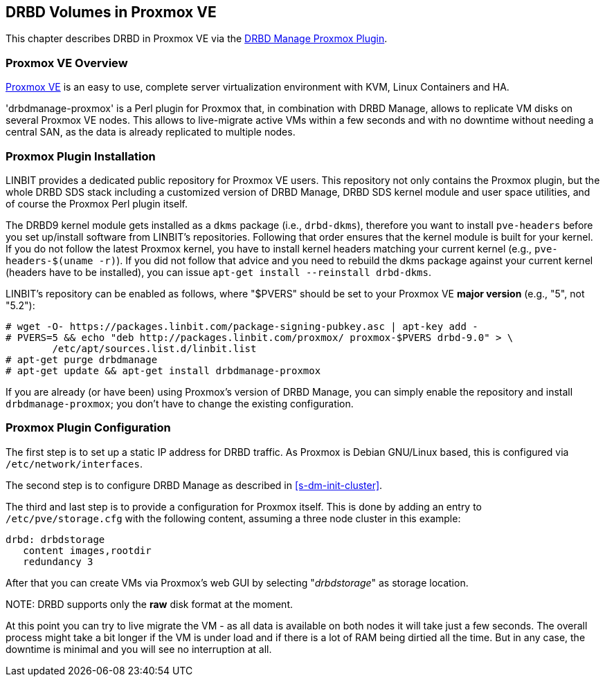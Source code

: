 [[ch-proxmox]]
== DRBD Volumes in Proxmox VE

indexterm:[Proxmox]This chapter describes DRBD in Proxmox VE via
the http://git.linbit.com/drbdmanage-proxmox.git[DRBD Manage Proxmox Plugin].

[[s-proxmox-overview]]
=== Proxmox VE Overview

http://www.proxmox.com/en/[Proxmox VE] is an easy to use, complete server
virtualization environment with KVM, Linux Containers and HA.

'drbdmanage-proxmox' is a Perl plugin for Proxmox that, in combination with DRBD Manage, allows to replicate VM
//(LVM volumes on DRBD)
disks  on several Proxmox VE nodes. This allows to live-migrate
active VMs within a few seconds and with no downtime without needing a central SAN, as the data is already
replicated to multiple nodes.

[[s-proxmox-install]]
=== Proxmox Plugin Installation

LINBIT provides a dedicated public repository for Proxmox VE users. This repository not only contains the
Proxmox plugin, but the whole DRBD SDS stack including a customized version of DRBD Manage, DRBD SDS kernel
module and user space utilities, and of course the Proxmox Perl plugin itself.

The DRBD9 kernel module gets installed as a `dkms` package (i.e., `drbd-dkms`), therefore you want to install
`pve-headers` before you set up/install software from LINBIT's repositories. Following that order ensures that
the kernel module is built for your kernel. If you do not follow the latest Proxmox kernel, you have to
install kernel headers matching your current kernel (e.g., `pve-headers-$(uname -r)`). If you did not follow
that advice and you need to rebuild the dkms package against your current kernel (headers have to be
installed), you can issue `apt-get install --reinstall drbd-dkms`.

LINBIT's repository can be enabled as follows, where "$PVERS" should be set to your Proxmox VE *major version*
(e.g., "5", not "5.2"):

----------------------------
# wget -O- https://packages.linbit.com/package-signing-pubkey.asc | apt-key add -
# PVERS=5 && echo "deb http://packages.linbit.com/proxmox/ proxmox-$PVERS drbd-9.0" > \
	/etc/apt/sources.list.d/linbit.list
# apt-get purge drbdmanage
# apt-get update && apt-get install drbdmanage-proxmox
----------------------------

If you are already (or have been) using Proxmox's version of DRBD Manage, you can simply enable the repository and
install `drbdmanage-proxmox`; you don't have to change the existing configuration.

[[s-proxmox-configuration]]
=== Proxmox Plugin Configuration

The first step is to set up a static IP address for DRBD traffic. As Proxmox is Debian GNU/Linux based, this is
configured via `/etc/network/interfaces`.

The second step is to configure DRBD Manage as described in <<s-dm-init-cluster>>.

The third and last step is to provide a configuration for Proxmox itself. This is done by adding an entry to
`/etc/pve/storage.cfg` with the following content, assuming a three node cluster in this example:

----------------------------
drbd: drbdstorage
   content images,rootdir
   redundancy 3
----------------------------

After that you can create VMs via Proxmox's web GUI by selecting "__drbdstorage__" as storage location.

.NOTE: DRBD supports only the **raw** disk format at the moment.

At this point you can try to live migrate the VM - as all data is available on both nodes it will take just a
few seconds. The overall process might take a bit longer if the VM is under load and if there is a lot of RAM
being dirtied all the time. But in any case, the downtime is minimal and you will see no interruption at all.
